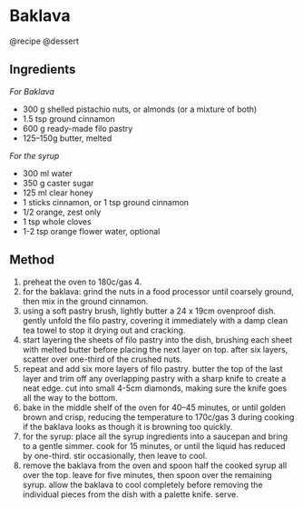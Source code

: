 * Baklava
@recipe @dessert

** Ingredients
/For Baklava/

- 300 g shelled pistachio nuts, or almonds (or a mixture of both)
- 1.5 tsp ground cinnamon
- 600 g ready-made filo pastry
- 125--150g butter, melted

/For the syrup/

- 300 ml water
- 350 g caster sugar
- 125 ml clear honey
- 1 sticks cinnamon, or 1 tsp ground cinnamon
- 1/2 orange, zest only
- 1 tsp whole cloves
- 1-2 tsp orange flower water, optional

** Method

1. preheat the oven to 180c/gas 4.
2. for the baklava: grind the nuts in a food processor until coarsely ground, then mix in the ground cinnamon.
3. using a soft pastry brush, lightly butter a 24 x 19cm ovenproof dish. gently unfold the filo pastry, covering it immediately with a damp clean tea towel to stop it drying out and cracking.
4. start layering the sheets of filo pastry into the dish, brushing each sheet with melted butter before placing the next layer on top. after six layers, scatter over one-third of the crushed nuts.
5. repeat and add six more layers of filo pastry. butter the top of the last layer and trim off any overlapping pastry with a sharp knife to create a neat edge. cut into small 4-5cm diamonds, making sure the knife goes all the way to the bottom.
6. bake in the middle shelf of the oven for 40--45 minutes, or until golden brown and crisp, reducing the temperature to 170c/gas 3 during cooking if the baklava looks as though it is browning too quickly.
7. for the syrup: place all the syrup ingredients into a saucepan and bring to a gentle simmer. cook for 15 minutes, or until the liquid has reduced by one-third. stir occasionally, then leave to cool.
8. remove the baklava from the oven and spoon half the cooked syrup all over the top. leave for five minutes, then spoon over the remaining syrup. allow the baklava to cool completely before removing the individual pieces from the dish with a palette knife. serve.
